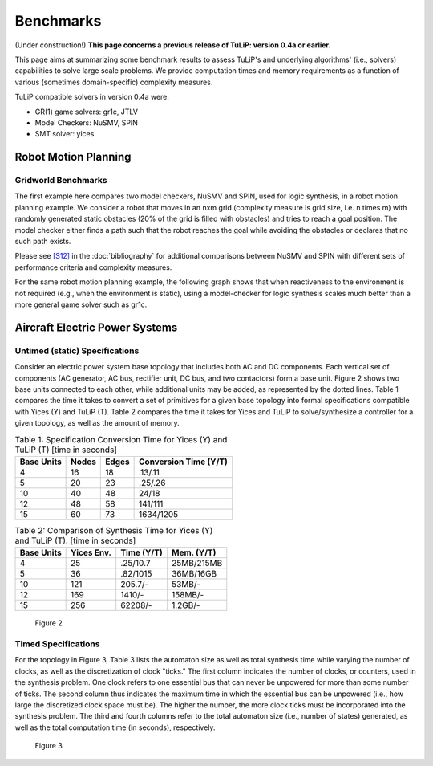 Benchmarks
==========

(Under construction!)  **This page concerns a previous release of TuLiP: version
0.4a or earlier.**

This page aims at summarizing some benchmark results to assess TuLiP's and
underlying algorithms' (i.e., solvers) capabilities to solve large scale
problems. We provide computation times and memory requirements as a function of
various (sometimes domain-specific) complexity measures.

TuLiP compatible solvers in version 0.4a were:

* GR(1) game solvers: gr1c, JTLV
* Model Checkers: NuSMV, SPIN
* SMT solver: yices

Robot Motion Planning
---------------------

Gridworld Benchmarks
````````````````````

The first example here compares two model checkers, NuSMV and SPIN, used for
logic synthesis, in a robot motion planning example. We consider a robot that
moves in an nxm grid (complexity measure is grid size, i.e. n times m) with
randomly generated static obstacles (20% of the grid is filled with obstacles)
and tries to reach a goal position. The model checker either finds a path such
that the robot reaches the goal while avoiding the obstacles or declares that no
such path exists.

.. image:: spin-nusmv.png

Please see `[S12] <bibliography.html#s12>`_ in the :doc:`bibliography`
for additional comparisons between
NuSMV and SPIN with different sets of performance criteria and complexity
measures.

For the same robot motion planning example, the following graph shows that when
reactiveness to the environment is not required (e.g., when the environment is
static), using a model-checker for logic synthesis scales much better than a
more general game solver such as gr1c.

.. image:: logic-synt-vs-game.png


Aircraft Electric Power Systems
-------------------------------

Untimed (static) Specifications
```````````````````````````````

Consider an electric power system base topology that includes both AC and DC
components. Each vertical set of components (AC generator, AC bus, rectifier
unit, DC bus, and two contactors) form a base unit. Figure 2 shows two base
units connected to each other, while additional units may be added, as
represented by the dotted lines. Table 1 compares the time it takes to convert a
set of primitives for a given base topology into formal specifications
compatible with Yices (Y) and TuLiP (T). Table 2 compares the time it takes for
Yices and TuLiP to solve/synthesize a controller for a given topology, as well
as the amount of memory.

.. csv-table:: Table 1: Specification Conversion Time for Yices (Y) and TuLiP (T) [time in seconds]
   :header: "Base Units", "Nodes", "Edges", "Conversion Time (Y/T)"

   4, 16, 18, .13/.11
   5, 20, 23, .25/.26
   10, 40, 48, 24/18
   12, 48, 58, 141/111
   15, 60, 73, 1634/1205

.. csv-table:: Table 2: Comparison of Synthesis Time for Yices (Y) and TuLiP (T). [time in seconds]
   :header: "Base Units", "Yices Env.", "Time (Y/T)", "Mem. (Y/T)"

   4, 25, .25/10.7, 25MB/215MB
   5, 36, .82/1015, 36MB/16GB
   10, 121, 205.7/-, 53MB/-
   12, 169, 1410/-, 158MB/-
   15, 256, 62208/-, 1.2GB/-

.. figure:: topology.png
   :alt: Part of an AES topology showing two vertical sets of components, each with AC generator, AC bus, rectifier unit, DC bus, and two contactors.

   Figure 2

Timed Specifications
````````````````````

For the topology in Figure 3, Table 3 lists the automaton size as well as total
synthesis time while varying the number of clocks, as well as the discretization
of clock "ticks." The first column indicates the number of clocks, or counters,
used in the synthesis problem. One clock refers to one essential bus that can
never be unpowered for more than some number of ticks. The second column thus
indicates the maximum time in which the essential bus can be unpowered (i.e.,
how large the discretized clock space must be). The higher the number, the more
clock ticks must be incorporated into the synthesis problem. The third and
fourth columns refer to the total automaton size (i.e., number of states)
generated, as well as the total computation time (in seconds), respectively.

.. csv-table:: Table 3
   :header: "No. of Clocks", "Clock \"Ticks\"", "Aut. Size", "Time [sec]"

   1, 1, 32, 1.5
   1, 3, 64, 1.7
   1, 5, 96, 1.7
   1, 10, 176, 2.8
   1, 20, 336, 3.1
   2, 1, 79, 2
   2, 3, 96, 2
   2, 5, 224, 2.1
   2, 10, 384, 2.5
   2, 20, 704, 2.5
   3, 1, 478, 3.5
   3, 3, 2858, 7
   3, 5, 7180, 160
   3, 10, 45492, 1084
   3, 20, 88604, 4796
   4, 1, 1798, 7.2
   4, 3, 22008, 308
   4, 5, 93386, 4778

.. figure:: topology2.png
   :alt: AES topology with four generator-contactor-bus columns, where the buses are connected in series by contactors.

   Figure 3
